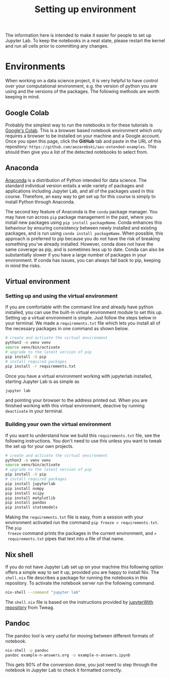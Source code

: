 #+title: Setting up environment

The information here is intended to make it easier for people to set up Jupyter
Lab. To keep the notebooks in a neat state, please restart the kernel and run
all cells prior to committing any changes.

* Environments

When working on a data science project, it is very helpful to have control over
your computational environment, e.g. the version of python you are using and the
versions of the packages. The following methods are worth keeping in mind.

** Google Colab

Probably the simplest way to run the notebooks in for these tutorials is
[[https://colab.research.google.com/][Google's Colab]]. This is a browser based notebook environment which only requires
a browser to be installed on your machine and a Google account. Once you open
this page, click the *GitHub* tab and paste in the URL of this repository:
=https://github.com/aezarebski/aas-extended-examples=. This should then give you
a list of the detected notebooks to select from.

** Anaconda

[[https://www.anaconda.com/][Anaconda]] is a distribution of Python intended for data science. The standard individual version entails a wide variety of packages and applications including Jupyter Lab, and all of the packages used in this course. Therefore, an easy way to get set up for this course is simply to install Python through Anaconda.

The second key feature of Anaconda is the =conda= package manager. You may have run across =pip= package management in the past, where you install new packages using =pip install packageName=. Conda enhances this behaviour by ensuring consistency between newly installed and existing packages, and is run using =conda install packageName=. When possible, this approach is preferred to pip because you do not have the risk of breaking something you've already installed. However, conda does not have the same coverage as pip, and is sometimes less up to date. Conda can also be substantially slower if you have a large number of packages in your environment. If conda has issues, you can always fall back to pip, keeping in mind the risks.

** Virtual environment

*** Setting up and using the virtual environment

If you are comfortable with the command line and already have python installed,
you can use the built-in virtual environment module to set this up. Setting up a
virtual environment is simple. Just follow the steps below in your terminal. We
made a =requirements.txt= file which lets you install all of the necessary
packages in one command as shown below.

#+begin_src sh
  # create and activate the virtual environment
  python3 -m venv venv
  source venv/bin/activate
  # upgrade to the latest version of pip
  pip install -U pip
  # install required packages
  pip install -r requirements.txt
#+end_src

Once you have a virtual environment working with jupyterlab installed, starting
Jupyter Lab is as simple as

#+begin_src sh
  jupyter lab
#+end_src

and pointing your browser to the address printed out. When you are finished
working with this virtual environment, deactive by running =deactivate= in your
terminal.

*** Building your own the virtual environment

If you want to understand how we build this =requirements.txt= file, see the
following instructions. You don't need to use this unless you want to tweak the
set up for your own projects.

#+begin_src sh
  # create and activate the virtual environment
  python3 -m venv venv
  source venv/bin/activate
  # upgrade to the latest version of pip
  pip install -U pip
  # install required packages
  pip install jupyterlab
  pip install numpy
  pip install scipy
  pip install matplotlib
  pip install pandas
  pip install statsmodels
#+end_src

 Making the =requirements.txt= file is easy, from a session with your
 environment activated run the command =pip freeze > requirements.txt=. The =pip
 freeze= command prints the packages in the current environment, and =>
 requirements.txt= pipes that text into a file of that name.

** Nix shell

If you do not have Jupyter Lab set up on your machine this following option
offers a simple way to set it up, provided you are happy to install Nix. The
=shell.nix= file describes a package for running the notebooks in this
repository. To activate the notebook server run the following command.

#+begin_src sh
nix-shell --command "jupyter lab"
#+end_src

The =shell.nix= file is based on the instructions provided by [[https://github.com/tweag/jupyterWith#jupyterwith][jupyterWith
repository]] from Tweag.

** Pandoc

The pandoc tool is very useful for moving between different formats of notebook.

#+begin_src sh
  nix-shell -p pandoc
  pandoc example-n-answers.org -o example-n-answers.ipynb
#+end_src

This gets 90% of the conversion done, you just need to step through the notebook
in Jupyter Lab to check it formatted correctly.
